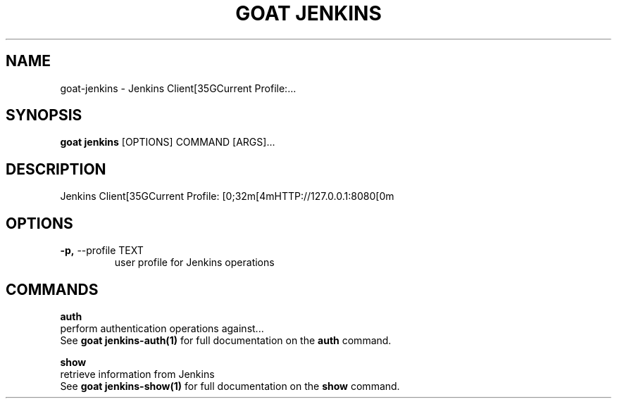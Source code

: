 .TH "GOAT JENKINS" "1" "2023-09-21" "2023.9.20.2226" "goat jenkins Manual"
.SH NAME
goat\-jenkins \- Jenkins Client[35GCurrent Profile:...
.SH SYNOPSIS
.B goat jenkins
[OPTIONS] COMMAND [ARGS]...
.SH DESCRIPTION
Jenkins Client[35GCurrent Profile: [0;32m[4mHTTP://127.0.0.1:8080[0m
.SH OPTIONS
.TP
\fB\-p,\fP \-\-profile TEXT
user profile for Jenkins operations
.SH COMMANDS
.PP
\fBauth\fP
  perform authentication operations against...
  See \fBgoat jenkins-auth(1)\fP for full documentation on the \fBauth\fP command.
.PP
\fBshow\fP
  retrieve information from Jenkins
  See \fBgoat jenkins-show(1)\fP for full documentation on the \fBshow\fP command.
